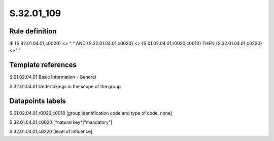 ===========
S.32.01_109
===========

Rule definition
---------------

IF {S.32.01.04.01,c0020} <> " " AND {S.32.01.04.01,c0020} <> {S.01.02.04.01,r0020,c0010}  THEN {S.32.01.04.01,c0220} <>" "


Template references
-------------------

S.01.02.04.01 Basic Information - General

S.32.01.04.01 Undertakings in the scope of the group


Datapoints labels
-----------------

S.01.02.04.01,r0020,c0010 [group identification code and type of code, none]

S.32.01.04.01,c0020 [*natural key*|"mandatory"]

S.32.01.04.01,c0220 [level of influence]



